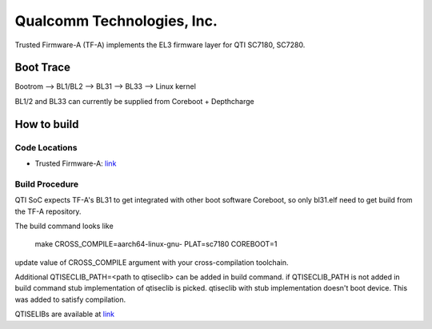 Qualcomm Technologies, Inc.
===========================

Trusted Firmware-A (TF-A) implements the EL3 firmware layer for QTI SC7180,
SC7280.

Boot Trace
-------------

Bootrom --> BL1/BL2 --> BL31 --> BL33 --> Linux kernel

BL1/2 and BL33 can currently be supplied from Coreboot + Depthcharge

How to build
------------

Code Locations
~~~~~~~~~~~~~~

-  Trusted Firmware-A:
   `link <https://git.trustedfirmware.org/TF-A/trusted-firmware-a.git>`__

Build Procedure
~~~~~~~~~~~~~~~

QTI SoC expects TF-A's BL31 to get integrated with other boot software
Coreboot, so only bl31.elf need to get build from the TF-A repository.

The build command looks like

    make CROSS_COMPILE=aarch64-linux-gnu- PLAT=sc7180 COREBOOT=1

update value of CROSS_COMPILE argument with your cross-compilation toolchain.

Additional QTISECLIB_PATH=<path to qtiseclib> can be added in build command.
if QTISECLIB_PATH is not added in build command stub implementation of qtiseclib
is picked. qtiseclib with stub implementation doesn't boot device. This was
added to satisfy compilation.

QTISELIBs are available at
`link
<https://review.coreboot.org/plugins/gitiles/qc_blobs/+/refs/heads/master>`__
